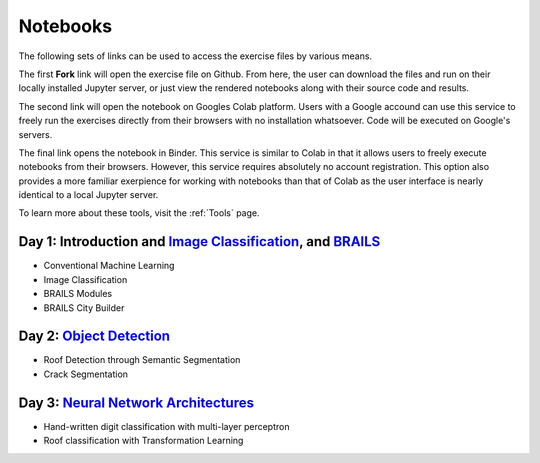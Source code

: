 
**********
Notebooks
**********

The following sets of links can be used to access the exercise files by various means.

The first **Fork** link will open the exercise file on Github. From here, the user can download the files and run on their locally installed Jupyter server, or just view the rendered notebooks along with their source code and results.

The second link will open the notebook on Googles Colab platform. Users with a Google accound can use this service to freely run the exercises directly from their browsers with no installation whatsoever. Code will be executed on Google's servers.

The final link opens the notebook in Binder. This service is similar to Colab in that it allows users to freely execute notebooks from their browsers. However, this service requires absolutely no account registration. This option also provides a more familiar exerpience for working with notebooks than that of Colab as the user interface is nearly identical to a local Jupyter server.

To learn more about these tools, visit the :ref:`Tools` page.



Day 1: Introduction and `Image Classification <https://github.com/NHERI-SimCenter/SimCenterAI_Workshop2021/blob/master/presentations/day3/Part1-2.pdf>`_, and `BRAILS <https://github.com/NHERI-SimCenter/SimCenterAI_Workshop2021/blob/master/presentations/day3/Part3.pdf>`_
=======================

.. 
    * Content:
    
    *  .. raw:: html

            Introduction to Machine Learning <p><iframe width="560" height="315" frameborder="0" allow="accelerometer; autoplay; encrypted-media; gyroscope; picture-in-picture" allowfullscreen src="https://youtube.com/embed/Dt5P1pQ2WJQ" ></iframe></p>


    *  .. raw:: html

            Neural Networks and Deep Learning <p><iframe width="560" height="315" frameborder="0" allow="accelerometer; autoplay; encrypted-media; gyroscope; picture-in-picture" allowfullscreen src="https://youtube.com/embed/BDK71LOn0xs" ></iframe></p>


    *  .. raw:: html

            Image Classification in Tensorflow <p><iframe width="560" height="315" frameborder="0" allow="accelerometer; autoplay; encrypted-media; gyroscope; picture-in-picture" allowfullscreen src="https://youtube.com/embed/JOrtCP9Fvjk" ></iframe></p>

    * BRAILS (live)



* Conventional Machine Learning

  .. raw:: html

     <ul><li><a href="https://github.com/NHERI-SimCenter/SimCenterAI_Workshop2021/tree/master/notebooks/day1/Part-1.ipynb"><img src="https://img.shields.io/github/forks/NHERI-SimCenter/SimCenterAI_Workshop2021?label=Github&style=social" alt="Open in Github"/></a></li><li><a href="https://colab.research.google.com/drive/1fllxEh73-yhcfRskBQI-0togLFlwf6xO?usp=sharing"><img src="https://colab.research.google.com/assets/colab-badge.svg" alt="Open in Colab"/></a></li><li><a href="https://mybinder.org/v2/gh/NHERI-SimCenter/SimCenterAI_Workshop2021/HEAD?filepath=notebooks/day1/Part-1.ipynb"><img src="https://mybinder.org/badge_logo.svg" alt="Open in Binder"/></a></li></ul>



* Image Classification

  .. raw:: html

     <ul><li><a href="https://github.com/NHERI-SimCenter/SimCenterAI_Workshop2021/tree/master/notebooks/day1/Part-2.ipynb"><img src="https://img.shields.io/github/forks/NHERI-SimCenter/SimCenterAI_Workshop2021?label=Github&style=social" alt="Open in Github"/></a></li><li><a href="https://colab.research.google.com/drive/1_QolEQrre_hOKPu5poQk5uQ3zW0EMskv?usp=sharing"><img src="https://colab.research.google.com/assets/colab-badge.svg" alt="Open in Colab"/></a></li><li><a href="https://mybinder.org/v2/gh/NHERI-SimCenter/SimCenterAI_Workshop2021/HEAD?filepath=notebooks/day1/Part-2.ipynb"><img src="https://mybinder.org/badge_logo.svg" alt="Open in Binder"/></a></li></ul>



* BRAILS Modules

  .. raw:: html

     <ul><li><a href="https://github.com/NHERI-SimCenter/SimCenterAI_Workshop2021/tree/master/notebooks/day1/Part-3-BRAILS_demo_1.ipynb"><img src="https://img.shields.io/github/forks/NHERI-SimCenter/SimCenterAI_Workshop2021?label=Github&style=social" alt="Open in Github"/></a></li><li><a href="https://colab.research.google.com/drive/1zspDwK-rGA1gYcHZDnrQr_3Z27JL-ooS?usp=sharing"><img src="https://colab.research.google.com/assets/colab-badge.svg" alt="Open in Colab"/></a></li><li><a href="https://mybinder.org/v2/gh/NHERI-SimCenter/SimCenterAI_Workshop2021/HEAD?filepath=notebooks/day1/Part-3-BRAILS_demo_1.ipynb"><img src="https://mybinder.org/badge_logo.svg" alt="Open in Binder"/></a></li></ul>



* BRAILS City Builder

  .. raw:: html

     <ul><li><a href="https://github.com/NHERI-SimCenter/SimCenterAI_Workshop2021/tree/master/notebooks/day1/Part-3-BRAILS_demo_2_3.ipynb"><img src="https://img.shields.io/github/forks/NHERI-SimCenter/SimCenterAI_Workshop2021?label=Github&style=social" alt="Open in Github"/></a></li><li><a href="https://colab.research.google.com/drive/1tG6xVRCmDyi6K8TWgoNd_31vV034VcSO?usp=sharing"><img src="https://colab.research.google.com/assets/colab-badge.svg" alt="Open in Colab"/></a></li><li><a href="https://mybinder.org/v2/gh/NHERI-SimCenter/SimCenterAI_Workshop2021/HEAD?filepath=notebooks/day1/Part-3-BRAILS_demo_2_3.ipynb"><img src="https://mybinder.org/badge_logo.svg" alt="Open in Binder"/></a></li></ul>





Day 2: `Object Detection <https://github.com/NHERI-SimCenter/SimCenterAI_Workshop2021/blob/master/presentations/day2/ObjectDetection.pdf>`_
=======================

.. 
    * Content:
    
    *  .. raw:: html

            Why Use Object Detection <p><iframe width="560" height="315" frameborder="0" allow="accelerometer; autoplay; encrypted-media; gyroscope; picture-in-picture" allowfullscreen src="https://youtube.com/embed/oWD5N80Vpz8" ></iframe></p>


    *  .. raw:: html

            Object Detection Algorithms <p><iframe width="560" height="315" frameborder="0" allow="accelerometer; autoplay; encrypted-media; gyroscope; picture-in-picture" allowfullscreen src="https://youtube.com/embed/4Rc4qs7WQSQ" ></iframe></p>


    *  .. raw:: html

            Datasets for Object Detection <p><iframe width="560" height="315" frameborder="0" allow="accelerometer; autoplay; encrypted-media; gyroscope; picture-in-picture" allowfullscreen src="https://youtube.com/embed/MZ3EAp4QHug" ></iframe></p>


    *  .. raw:: html

            A Framework for Model Development <p><iframe width="560" height="315" frameborder="0" allow="accelerometer; autoplay; encrypted-media; gyroscope; picture-in-picture" allowfullscreen src="None" ></iframe></p>



* Roof Detection through Semantic Segmentation

  .. raw:: html

     <ul><li><a href="https://github.com/NHERI-SimCenter/SimCenterAI_Workshop2021/tree/master/exercises/day2/RoofDetection_Pytorch.ipynb"><img src="https://img.shields.io/github/forks/NHERI-SimCenter/SimCenterAI_Workshop2021?label=Github&style=social" alt="Open in Github"/></a></li><li><a href="https://colab.research.google.com/drive/1_SySjQG-l6Rt6G2xY6G_LNUhpkfxa4E0"><img src="https://colab.research.google.com/assets/colab-badge.svg" alt="Open in Colab"/></a></li><li><a href="https://mybinder.org/v2/gh/NHERI-SimCenter/SimCenterAI_Workshop2021/HEAD?filepath=exercises/day2/CrackSegmentation_Pytorch.ipynb"><img src="https://mybinder.org/badge_logo.svg" alt="Open in Binder"/></a></li></ul>



* Crack Segmentation

  .. raw:: html

     <ul><li><a href="https://github.com/NHERI-SimCenter/SimCenterAI_Workshop2021/tree/master/exercises/day2/CrackSegmentation_Pytorch.ipynb"><img src="https://img.shields.io/github/forks/NHERI-SimCenter/SimCenterAI_Workshop2021?label=Github&style=social" alt="Open in Github"/></a></li><li><a href="https://colab.research.google.com/drive/1LlDkiEQwp-GV71DxAnwTAQyAjypIyPb6"><img src="https://colab.research.google.com/assets/colab-badge.svg" alt="Open in Colab"/></a></li><li><a href="https://mybinder.org/v2/gh/NHERI-SimCenter/SimCenterAI_Workshop2021/HEAD?filepath=exercises/day2/CrackSegmentation_Pytorch.ipynb"><img src="https://mybinder.org/badge_logo.svg" alt="Open in Binder"/></a></li></ul>





Day 3: `Neural Network Architectures <https://github.com/NHERI-SimCenter/SimCenterAI_Workshop2021/blob/master/presentations/day3/NeuralNetworkArchitectures.pdf>`_
=======================

.. 
    * Content:
    
    *  .. raw:: html

            Multi-Layer Perceptron <p><iframe width="560" height="315" frameborder="0" allow="accelerometer; autoplay; encrypted-media; gyroscope; picture-in-picture" allowfullscreen src="https://youtube.com/embed/8PNMJRHAWFk" ></iframe></p>


    *  .. raw:: html

            Convolutional Neural Networks <p><iframe width="560" height="315" frameborder="0" allow="accelerometer; autoplay; encrypted-media; gyroscope; picture-in-picture" allowfullscreen src="https://youtube.com/embed/oEIdAsVVhvw" ></iframe></p>


    *  .. raw:: html

            Attention Networks <p><iframe width="560" height="315" frameborder="0" allow="accelerometer; autoplay; encrypted-media; gyroscope; picture-in-picture" allowfullscreen src="https://youtube.com/embed/W4uqA9rwcKk" ></iframe></p>


    *  .. raw:: html

            Transformers <p><iframe width="560" height="315" frameborder="0" allow="accelerometer; autoplay; encrypted-media; gyroscope; picture-in-picture" allowfullscreen src="https://youtube.com/embed/XM9R2H_Sw_I" ></iframe></p>



* Hand-written digit classification with multi-layer perceptron

  .. raw:: html

     <ul><li><a href="https://github.com/NHERI-SimCenter/SimCenterAI_Workshop2021/tree/master/exercises/day3/exercise1.ipynb"><img src="https://img.shields.io/github/forks/NHERI-SimCenter/SimCenterAI_Workshop2021?label=Github&style=social" alt="Open in Github"/></a></li><li><a href="https://colab.research.google.com/github/NHERI-SimCenter/SimCenterAI_Workshop2021/blob/master/exercises/day3/exercise1.ipynb"><img src="https://colab.research.google.com/assets/colab-badge.svg" alt="Open in Colab"/></a></li><li><a href="https://mybinder.org/v2/gh/NHERI-SimCenter/SimCenterAI_Workshop2021/HEAD?filepath=exercises/day3/exercise1.ipynb"><img src="https://mybinder.org/badge_logo.svg" alt="Open in Binder"/></a></li></ul>



* Roof classification with Transformation Learning

  .. raw:: html

     <ul><li><a href="https://github.com/NHERI-SimCenter/SimCenterAI_Workshop2021/tree/master/exercises/day3/exercise2.ipynb"><img src="https://img.shields.io/github/forks/NHERI-SimCenter/SimCenterAI_Workshop2021?label=Github&style=social" alt="Open in Github"/></a></li><li><a href="https://colab.research.google.com/github/NHERI-SimCenter/SimCenterAI_Workshop2021/blob/master/exercises/day3/exercise2.ipynb"><img src="https://colab.research.google.com/assets/colab-badge.svg" alt="Open in Colab"/></a></li><li><a href="https://mybinder.org/v2/gh/NHERI-SimCenter/SimCenterAI_Workshop2021/HEAD?filepath=exercises/day3/exercise2.ipynb"><img src="https://mybinder.org/badge_logo.svg" alt="Open in Binder"/></a></li></ul>




